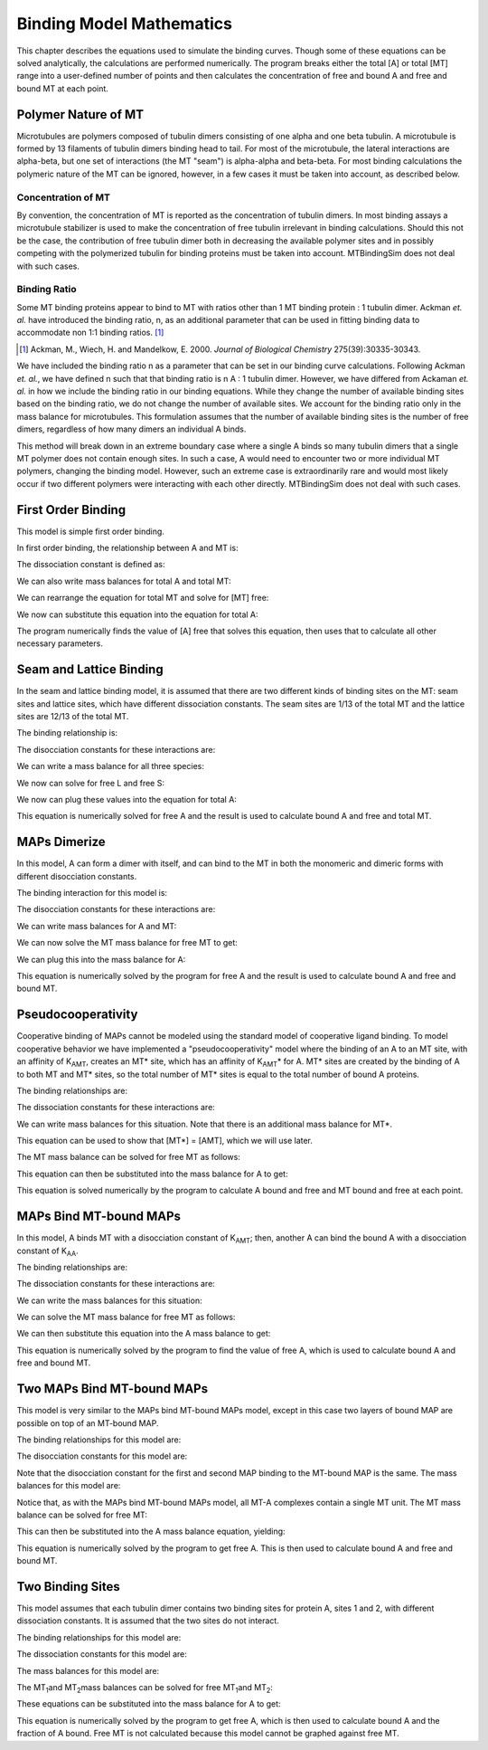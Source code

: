 =========================
Binding Model Mathematics
=========================

This chapter describes the equations used to simulate the binding 
curves. Though some of these equations can be solved analytically, the 
calculations are performed numerically. The program breaks either the 
total [A] or total [MT] range into a user-defined number of points and 
then calculates the concentration of free and bound A and free and bound 
MT at each point.

.. raw:: wikir
   
   <wiki:toc max_depth="1" />
   


Polymer Nature of MT
====================

Microtubules are polymers composed of tubulin dimers consisting of one 
alpha and one beta tubulin. A microtubule is formed by 13 filaments of 
tubulin dimers binding head to tail. For most of the microtubule, the 
lateral interactions are alpha-beta, but one set of interactions (the MT 
"seam") is alpha-alpha and beta-beta. For most binding calculations the 
polymeric nature of the MT can be ignored, however, in a few cases it 
must be taken into account, as described below.

Concentration of MT
-------------------

By convention, the concentration of MT is reported as the concentration 
of tubulin dimers. In most binding assays a microtubule stabilizer is 
used to make the concentration of free tubulin irrelevant in binding 
calculations. Should this not be the case, the contribution of free 
tubulin dimer both in decreasing the available polymer sites and in 
possibly competing with the polymerized tubulin for binding proteins 
must be taken into account. MTBindingSim does not deal with such cases.

Binding Ratio
-------------

Some MT binding proteins appear to bind to MT with ratios other than 1 
MT binding protein : 1 tubulin dimer. Ackman *et. al.* have introduced 
the binding ratio, n, as an additional parameter that can be used in 
fitting binding data to accommodate non 1:1 binding ratios. [#ackman]_

.. [#ackman] Ackman, M., Wiech, H. and Mandelkow, E. 2000. *Journal of
   Biological Chemistry* 275(39):30335-30343.

We have included the binding ratio n as a parameter that can be set in 
our binding curve calculations. Following Ackman *et. al.*, we have 
defined n such that that binding ratio is n A : 1 tubulin dimer. However, we have differed from Ackaman *et. al.* in how we include the binding ratio in our binding equations. While they change the number of available binding sites based on the binding ratio, we do not change the number of available sites. We account for the binding ratio only in the mass balance for microtubules. This formulation assumes that the number of available binding sites is the number of free dimers, regardless of how many dimers an individual A binds.

This method will break down in an extreme boundary case where a single A 
binds so many tubulin dimers that a single MT polymer does not contain 
enough sites. In such a case, A would need to encounter two or more 
individual MT polymers, changing the binding model. However, such an 
extreme case is extraordinarily rare and would most likely occur if two 
different polymers were interacting with each other directly. 
MTBindingSim does not deal with such cases.


First Order Binding
===================

This model is simple first order binding.

.. image:: $(IMAGES)/First_order.pdf
   :width: 3in
   :align: center

In first order binding, the relationship between A and MT is:

.. latex-math::
   
   A + MT \rightleftharpoons AMT.

The dissociation constant is defined as:

.. latex-math::
   
   K_{AMT} = \frac{[A][MT]}{[AMT]}.

We can also write mass balances for total A and total MT:

.. latex-math::
   
   [A]_{\mathrm{total}} = [A] + [AMT] = [A] + \frac{1}{K_{AMT}}[A][MT]

.. latex-math::
   
   [MT]_{\mathrm{total}} = [MT] + [AMT]/n = [MT] + \frac{1}{K_{AMT}n}[A][MT].

We can rearrange the equation for total MT and solve for [MT] free:

.. latex-math::
   
   [MT] = \frac{[MT]_{\mathrm{total}}}{1 + \frac{1}{K_{AMT}n}[A]}.

We now can substitute this equation into the equation for total A:

.. latex-math::
   
   [A]_{\mathrm{total}} = [A] + \frac{\frac{1}{K_{AMT}}[A][MT]_{\mathrm{total}}}{1 + \frac{1}{K_{AMT}n}[A]}.

The program numerically finds the value of [A] free that solves this 
equation, then uses that to calculate all other necessary parameters.

Seam and Lattice Binding
========================

In the seam and lattice binding model, it is assumed that there are two 
different kinds of binding sites on the MT: seam sites and lattice 
sites, which have different dissociation constants. The seam sites are 
1/13 of the total MT and the lattice sites are 12/13 of the total MT. 

.. image:: $(IMAGES)/Seam_lattice.pdf
   :width: 3in
   :align: center

The binding relationship is:

.. latex-math::
   
   A + S \leftrightharpoons AS, A + L \leftrightharpoons AL.

The disocciation constants for these interactions are:

.. latex-math::
   
   K_{AS} = [A][S]/[AS], K_{AL} = [A][L]/[AL].

We can write a mass balance for all three species:

.. latex-math::
   
   [A]_{\mathrm{total}} = [A] + [AS] + [AL] = [A] + \frac{1}{K_{AS}}[A][S] + \frac{1}{K_{AL}}[A][L]

.. latex-math::
   
   [S]_{\mathrm{total}} = [S] + [AS]/n = [S] + \frac{1}{K_{AS}n}[A][S]

.. latex-math::
   
   [L]_{\mathrm{total}} = [L] + [AL]/n = [L] + \frac{1}{K_{AL}n}[A][L].

We now can solve for free L and free S:

.. latex-math::
   
   [S] = \frac{[S]_{\mathrm{total}}}{1 + \frac{1}{K_{AS}n}[A]}

.. latex-math::
   
   [L] = \frac{[L]_{\mathrm{total}}}{1 + \frac{1}{K_{AL}n}[A]}.

We now can plug these values into the equation for total A:

.. latex-math::
   
   [A]_{\mathrm{total}} = [A] + \frac{\frac{1}{K_{AS}}[A][S]_{\mathrm{total}}}{1 + \frac{1}{K_{AS}n}[A]} + \frac{\frac{1}{K_{AL}}[A][L]_{\mathrm{total}}}{1 + \frac{1}{K_{AL}n}[A]}.

This equation is numerically solved for free A and the result is used to 
calculate bound A and free and total MT.

MAPs Dimerize
=============

In this model, A can form a dimer with itself, and can bind to the MT in 
both the monomeric and dimeric forms with different disocciation 
constants. 

.. image:: $(IMAGES)/Dimer.pdf
   :width: 3in
   :align: center

The binding interaction for this model is:

.. latex-math::
   
   A + A \leftrightharpoons A_2, A + MT \leftrightharpoons AMT, A_2 + 2MT \leftrightharpoons A_2MT_2.

The disocciation constants for these interactions are:

.. latex-math::
   
   K_{AA} = [A][A]/[A_2], K_{AMT} = [A][MT]/[AMT], K_{AAMT} = \frac{[A_2][MT]}{[A_2MT_2]}.

We can write mass balances for A and MT:

.. latex-math::
   
   [A]_{\mathrm{total}} = [A] + 2[A_2] + [AMT] + 2[A_2MT_2]

.. latex-math::
   
   = [A] + \frac{2}{K_{AA}}[A]^2 + \frac{1}{K_{AMT}}[A][MT] + \frac{2}{K_{AAMT}}[A_2][MT]

.. latex-math::
   
   = [A] + \frac{2}{K_{AA}}[A]^2 + \frac{1}{K_{AMT}}[A][MT] + \frac{2}{K_{AMT}K_{AA}}[A]^2[MT],

.. latex-math::
   
   [MT]_{\mathrm{total}} = [MT] + [AMT]/n + 2[A_2MT_2]/n 

.. latex-math::
   
   = [MT] + \frac{1}{K_{AMT}n}[A][MT] + \frac{2}{K_{AAMT}n}[A_2][MT]

.. latex-math::
   
   = [MT] + \frac{1}{K_{AMT}n}[A][MT] + \frac{2}{K_{AAMT}K_{AA}n}[A]^2[MT].

We can now solve the MT mass balance for free MT to get:

.. latex-math::
   
   [MT] = \frac{[MT]_{\mathrm{total}}}{1 + \frac{1}{K_{AMT}n}[A] + \frac{2}{K_{AAMT}K_{AA}n}[A]^2}.

We can plug this into the mass balance for A:

.. latex-math::
   
   [A]_{\mathrm{total}} = [A] + \frac{2}{K_{AA}}[A]^2 + \left( \frac{1}{K_{AMT}}[A] + \frac{2}{K_{AAMT}K_{AA}}[A]^2 \right)\frac{[MT]_{\mathrm{total}}}{1 + \frac{1}{K_{AMT}n}[A] + \frac{2}{K_{AAMT}K_{AA}n}[A]^2}.

This equation is numerically solved by the program for free A and the 
result is used to calculate bound A and free and bound MT.

Pseudocooperativity
===================

Cooperative binding of MAPs cannot be modeled using the standard model of cooperative ligand binding. To model cooperative behavior we have implemented a "pseudocooperativity" model where the binding of an A to an MT site, with an affinity of K\ :sub:`AMT`\, creates an MT* site, which has an affinity of K\ :sub:`AMT`\* for A. MT* sites are created by the binding of A to both MT and MT* sites, so the total number of MT* sites is equal to the total number of bound A proteins.

The binding relationships are:

.. latex-math::

   A + MT \leftrightharpoons AMT, A + MT* \leftrightharpoons AMT*.

The dissociation constants for these interactions are:

.. latex-math::

   K_{AMT} = [A][MT]/[AMT], K_{AMT}* = [A][MT*]/[AMT*].

We can write mass balances for this situation. Note that there is an additional mass balance for MT*.

.. latex-math::

   [MT*]_{\mathrm{total}} = [MT*] + [AMT*] = [AMT] + [AMT*]

This equation can be used to show that [MT*] = [AMT], which we will use later.

.. latex-math::

   [A]_{\mathrm{total}} = [A] + [AMT] + [AMT*]  = [A] + \frac{[A][MT]}{K_{AMT}} + \frac{[A][MT*]}{K_{AMT}*} \\ = [A] + \frac{[A][MT]}{K_{AMT}} + \frac{[A][AMT]}{K_{AMT}*}  = [A] + \frac{[A][MT]}{K_{AMT}} + \frac{[A][A][MT]}{K_{AMT}K_{AMT}*} \\ = [A] + [MT](\frac{[A]}{K_{AMT}} + \frac{[A]^2}{K_{AMT}K_{AMT}*})

.. latex-math::

   [MT]_{\mathrm{total}} = [MT] + [AMT] + [MT*] + [AMT*]  = [MT] + [AMT] + [AMT] + [AMT*] \\ = [MT] + 2[AMT] + [AMT*]  = [MT] + \frac{2[A][MT]}{K_{AMT}} + \frac{[A][MT*]}{K_{AMT}*} \\ = [MT] + \frac{2[A][MT]}{K_{AMT}} + \frac{[A][AMT*]}{K_{AMT}} = [MT] + \frac{2[A][MT]}{K_{AMT}} + \frac{[A][A][MT]}{K_{AMT}K_{AMT}*}

The MT mass balance can be solved for free MT as follows:

.. latex-math::

   [MT] = \frac{[MT]_{\mathrm{total}}}{1 + \frac{2[A]}{K_{AMT}} + \frac{[A]^2}{K_{AMT}K_{AMT}*}}.

This equation can then be substituted into the mass balance for A to get:

.. latex-math::

   [A]_{\mathrm{total}} = [A] + \frac{[MT]_{\mathrm{total}}(\frac{[A]}{K_{AMT}} + \frac{[A]^2}{K_{AMT}K_{AMT}*})}{1 + \frac{2[A]}{K_{AMT}} + \frac{[A]^2}{K_{AMT}K_{AMT}*}}

This equation is solved numerically by the program to calculate A bound and free and MT bound and free at each point.


MAPs Bind MT-bound MAPs
=======================

In this model, A binds MT with a disocciation constant of K\ :sub:`AMT`\ ;
then, another A can bind the bound A with a disocciation constant of K\ 
:sub:`AA`\ . 

.. image:: $(IMAGES)/MAP_bind.pdf
   :width: 3in
   :align: center

The binding relationships are:

.. latex-math::
   
   A + MT \leftrightharpoons AMT, A + AMT \leftrightharpoons A_2MT.

The dissociation constants for these interactions are:

.. latex-math::
   
   K_{AMT} = [A][MT]/[AMT], K_{AA} = [A][AMT]/[A_2MT].

We can write the mass balances for this situation:

.. latex-math::
   
   [A]_{\mathrm{total}} = [A] + [AMT] + 2[A_2MT] = [A] + \frac{1}{K_{AMT}}[A][MT] + \frac{1}{K_{AA}}[A][AMT] \\ = [A] + \frac{1}{K_{AMT}}[A][MT] + \frac{1}{K_{AMT} K_{AA}}[A]^2[MT]

.. latex-math::
   
   [MT]_{\mathrm{total}} = [MT] + [AMT]/n + [A_2MT]/n = [MT] + \frac{1}{K_{AMT} n}[A][MT] + \frac{1}{K_{AMT} K_{AA} n}[A]^2[MT].

We can solve the MT mass balance for free MT as follows:

.. latex-math::
   
   [MT] = \frac{[MT]_{\mathrm{total}}}{1 + \frac{1}{K_{AMT} n}[A] + \frac{1}{K_{AMT} K_{AA} n}[A]^2}.

We can then substitute this equation into the A mass balance to get:

.. latex-math::
   
   [A]_{\mathrm{total}} = [A] + \left( \frac{1}{K_{MT}}[A] + 2\frac{1}{K_{AMT} K_{AA}}[A]^2 \right) \frac{[MT]_{\mathrm{total}}}{1 + \frac{1}{K_{AMT} n}[A] + \frac{1}{K_{AMT} K_{AA} n}[A]^2}.

This equation is numerically solved by the program to find the value of 
free A, which is used to calculate bound A and free and bound MT.

Two MAPs Bind MT-bound MAPs
===========================

This model is very similar to the MAPs bind MT-bound MAPs model, except 
in this case two layers of bound MAP are possible on top of an MT-bound 
MAP. 

.. image:: $(IMAGES)/MAP_bind2.pdf
   :width: 3in
   :align: center

The binding relationships for this model are:

.. latex-math::
   
   A + MT \leftrightharpoons AMT, A + AMT \leftrightharpoons A_2MT, A + A_2MT \leftrightharpoons A_3MT.

The disocciation constants for this model are:

.. latex-math::
   
   K_{AMT} = [A][MT]/[AMT], K_{AA} = [A][AMT]/[A_2MT], K_{AA} = [A][A_2MT]/[A_3MT].

Note that the disocciation constant for the first and second MAP 
binding to the MT-bound MAP is the same. The mass balances for this 
model are:

.. latex-math::
   
   [A]_{\mathrm{total}} = [A] + [AMT] + 2[A_2MT] + 3[A_3MT]

.. latex-math::
   
   = [A] + \frac{1}{K_{AMT}}[A][MT] + \frac{2}{K_{AA}}[A][AMT] + \frac{3}{K_{AA}}[A][A_2MT] 

.. latex-math::
   
   = [A] + \frac{1}{K_{AMT}}[A][MT] + \frac{2}{K_{AMT} K_{AA}} [A]^2[MT] + \frac{3}{K_{AA}^2}[A]^2[AMT] 

.. latex-math::
   
   = [A] + \frac{1}{K_{AMT}}[A][MT] + \frac{2}{K_{AMT} K_{AA}} [A]^2[MT] + \frac{3}{K_{AMT} K_{AA}^2}[A]^3[MT],

.. latex-math::
   
   [MT]_{\mathrm{total}} = [MT] + [AMT]/n + [A_2MT]/n + [A_3MT]/n

.. latex-math::
   
    = [MT] + \frac{1}{K_{AMT}n}[A][MT] + \frac{1}{K_{AMT} K_{AA} n}[A]^2[MT] + \frac{1}{K_{AMT} K_{AA}^2 n}[A]^3[MT].

Notice that, as with the MAPs bind MT-bound MAPs model, all MT-A complexes 
contain a single MT unit. The MT mass balance can be solved for free MT:

.. latex-math::
   
   [MT] = \frac{[MT]_{\mathrm{total}}}{1 + \frac{1}{K_{AMT} n}[A] + \frac{1}{K_{AMT} K_{AA} n}[A]^2 + \frac{1}{K_{AMT} K_{AA}^2 n}[A]^3}.

This can then be substituted into the A mass balance equation, yielding:

.. latex-math::
   
   [A]_{\mathrm{total}} = [A] + \left( \frac{1}{K_{AMT}}[A] + \frac{2}{K_{AMT} K_{AA}}[A]^2 + \frac{3}{K_{AMT} K_{AA}^2}[A]^3 \right) \cdot \\ \frac{[MT]_{\mathrm{total}}}{1 + \frac{1}{K_{AMT} n}[A] + \frac{1}{K_{AMT} K_{AA} n}[A]^2 + \frac{1}{K_{AMT} K_{AA}^2 n}[A]^3}.

This equation is numerically solved by the program to get free A. This 
is then used to calculate bound A and free and bound MT.

Two Binding Sites
=================

This model assumes that each tubulin dimer contains two binding sites for protein A, sites 1 and 2, with different dissociation constants. It is assumed that the two sites do not interact.

The binding relationships for this model are:

.. latex-math::

	A + MT_1 \leftrightharpoons AMT_1, A + MT_2 \leftrightharpoons AMT_2.

The dissociation constants for this model are:

.. latex-math::
	K_{AMT1} = [A][MT_1]/[AMT_1], K_{AMT2} = [A][MT_2]/[AMT_2].

The mass balances for this model are:

.. latex-math::
	[A]_{\mathrm{total}} = [A] + [AMT_1] + [AMT_2] = [A] + [A][MT_1]/K_{AMT1} + [A][MT_2]/K_{AMT2},

.. latex-math::

	[MT_1]_{\mathrm{total}} = [MT_1] + [AMT_1] = [MT_1] + [A][MT_1]/K_{AMT1},

.. latex-math::

	[MT_2]_{\mathrm{total}} = [MT_2] + [AMT_2] = [MT_2] + [A][MT_2]/K_{AMT2}.

The MT\ :sub:`1`\ and MT\ :sub:`2`\ mass balances can be solved for free MT\ :sub:`1`\ and MT\ :sub:`2`\:

.. latex-math::

	[MT_1] = \frac{[MT_1]_{\mathrm{total}}}{1 + [A]/K_{AMT1}},

.. latex-math::

	[MT_2] = \frac{[MT_2]_{\mathrm{total}}}{1 + [A]/K_{AMT2}}.

These equations can be substituted into the mass balance for A to get:

.. latex-math::

	[A]_{\mathrm{total}} = [A] + \frac{[A][MT_1]_{\mathrm{total}}}{K_{AMT1}(1 +[A]/K_{AMT1})} + \frac{[A][MT_2]_{\mathrm{total}}}{K_{AMT2}(1 +[A]/K_{AMT2})}.

This equation is numerically solved by the program to get free A, which is then used to calculate bound A and the fraction of A bound. Free MT is not calculated because this model cannot be graphed against free MT.


 

